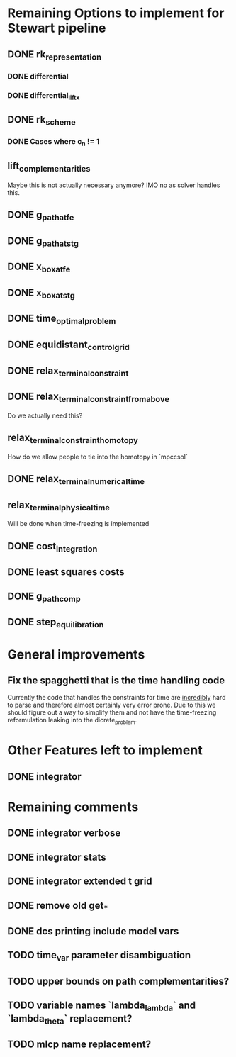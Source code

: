 * Remaining Options to implement for Stewart pipeline
** DONE rk_representation
*** DONE differential
*** DONE differential_lift_x
** DONE rk_scheme
*** DONE Cases where c_n != 1
** lift_complementarities
Maybe this is not actually necessary anymore? IMO no as solver handles this.
** DONE g_path_at_fe
** DONE g_path_at_stg
** DONE x_box_at_fe
** DONE x_box_at_stg
** DONE time_optimal_problem
** DONE equidistant_control_grid
** DONE relax_terminal_constraint
** DONE relax_terminal_constraint_from_above 
Do we actually need this?
** relax_terminal_constraint_homotopy
How do we allow people to tie into the homotopy in `mpccsol`
** DONE relax_terminal_numerical_time
** relax_terminal_physical_time
Will be done when time-freezing is implemented
** DONE cost_integration
** DONE least squares costs
** DONE g_path_comp
** DONE step_equilibration
* General improvements 
** Fix the spagghetti that is the time handling code
Currently the code that handles the constraints for time are _incredibly_ hard to parse and therefore almost certainly very error prone. 
Due to this we should figure out a way to simplify them and not have the time-freezing reformulation leaking into the dicrete_problem.
* Other Features left to implement
** DONE integrator
* Remaining comments
** DONE integrator verbose 
** DONE integrator stats
** DONE integrator extended t grid
** DONE remove old get_*
** DONE dcs printing include model vars
** TODO time_var parameter disambiguation
** TODO upper bounds on path complementarities?
** TODO variable names `lambda_lambda` and `lambda_theta` replacement?
** TODO mlcp name replacement?
